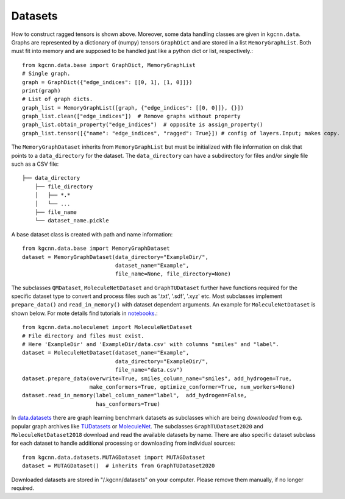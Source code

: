 .. _data:
   :maxdepth: 3

Datasets
========


How to construct ragged tensors is shown above.
Moreover, some data handling classes are given in ``kgcnn.data``.
Graphs are represented by a dictionary of (numpy) tensors ``GraphDict`` and are stored in a list ``MemoryGraphList``.
Both must fit into memory and are supposed to be handled just like a python dict or list, respectively.::

    from kgcnn.data.base import GraphDict, MemoryGraphList
    # Single graph.
    graph = GraphDict({"edge_indices": [[0, 1], [1, 0]]})
    print(graph)
    # List of graph dicts.
    graph_list = MemoryGraphList([graph, {"edge_indices": [[0, 0]]}, {}])
    graph_list.clean(["edge_indices"])  # Remove graphs without property
    graph_list.obtain_property("edge_indices")  # opposite is assign_property()
    graph_list.tensor([{"name": "edge_indices", "ragged": True}]) # config of layers.Input; makes copy.


The ``MemoryGraphDataset`` inherits from ``MemoryGraphList`` but must be initialized with file information on disk that points to a ``data_directory`` for the dataset.
The ``data_directory`` can have a subdirectory for files and/or single file such as a CSV file::

    ├── data_directory
        ├── file_directory
        │   ├── *.*
        │   └── ...
        ├── file_name
        └── dataset_name.pickle

A base dataset class is created with path and name information::

    from kgcnn.data.base import MemoryGraphDataset
    dataset = MemoryGraphDataset(data_directory="ExampleDir/",
                                 dataset_name="Example",
                                 file_name=None, file_directory=None)


The subclasses ``QMDataset``, ``MoleculeNetDataset`` and ``GraphTUDataset`` further have functions required for the specific dataset type to convert and process files such as '.txt', '.sdf', '.xyz' etc.
Most subclasses implement ``prepare_data()`` and ``read_in_memory()`` with dataset dependent arguments.
An example for ``MoleculeNetDataset`` is shown below.
For mote details find tutorials in `notebooks <https://github.com/aimat-lab/gcnn_keras/tree/master/notebooks>`_.::

    from kgcnn.data.moleculenet import MoleculeNetDataset
    # File directory and files must exist.
    # Here 'ExampleDir' and 'ExampleDir/data.csv' with columns "smiles" and "label".
    dataset = MoleculeNetDataset(dataset_name="Example",
                                 data_directory="ExampleDir/",
                                 file_name="data.csv")
    dataset.prepare_data(overwrite=True, smiles_column_name="smiles", add_hydrogen=True,
                         make_conformers=True, optimize_conformer=True, num_workers=None)
    dataset.read_in_memory(label_column_name="label",  add_hydrogen=False,
                           has_conformers=True)


In `data.datasets <https://github.com/aimat-lab/gcnn_keras/tree/master/kgcnn/data/datasets>`_ there are graph learning benchmark datasets as subclasses which are being *downloaded* from e.g. popular graph archives like `TUDatasets <https://chrsmrrs.github.io/datasets/>`_ or `MoleculeNet <https://moleculenet.org/>`_.
The subclasses ``GraphTUDataset2020`` and ``MoleculeNetDataset2018`` download and read the available datasets by name.
There are also specific dataset subclass for each dataset to handle additional processing or downloading from individual sources::


    from kgcnn.data.datasets.MUTAGDataset import MUTAGDataset
    dataset = MUTAGDataset()  # inherits from GraphTUDataset2020


Downloaded datasets are stored in "/.kgcnn/datasets" on your computer. Please remove them manually, if no longer required.
